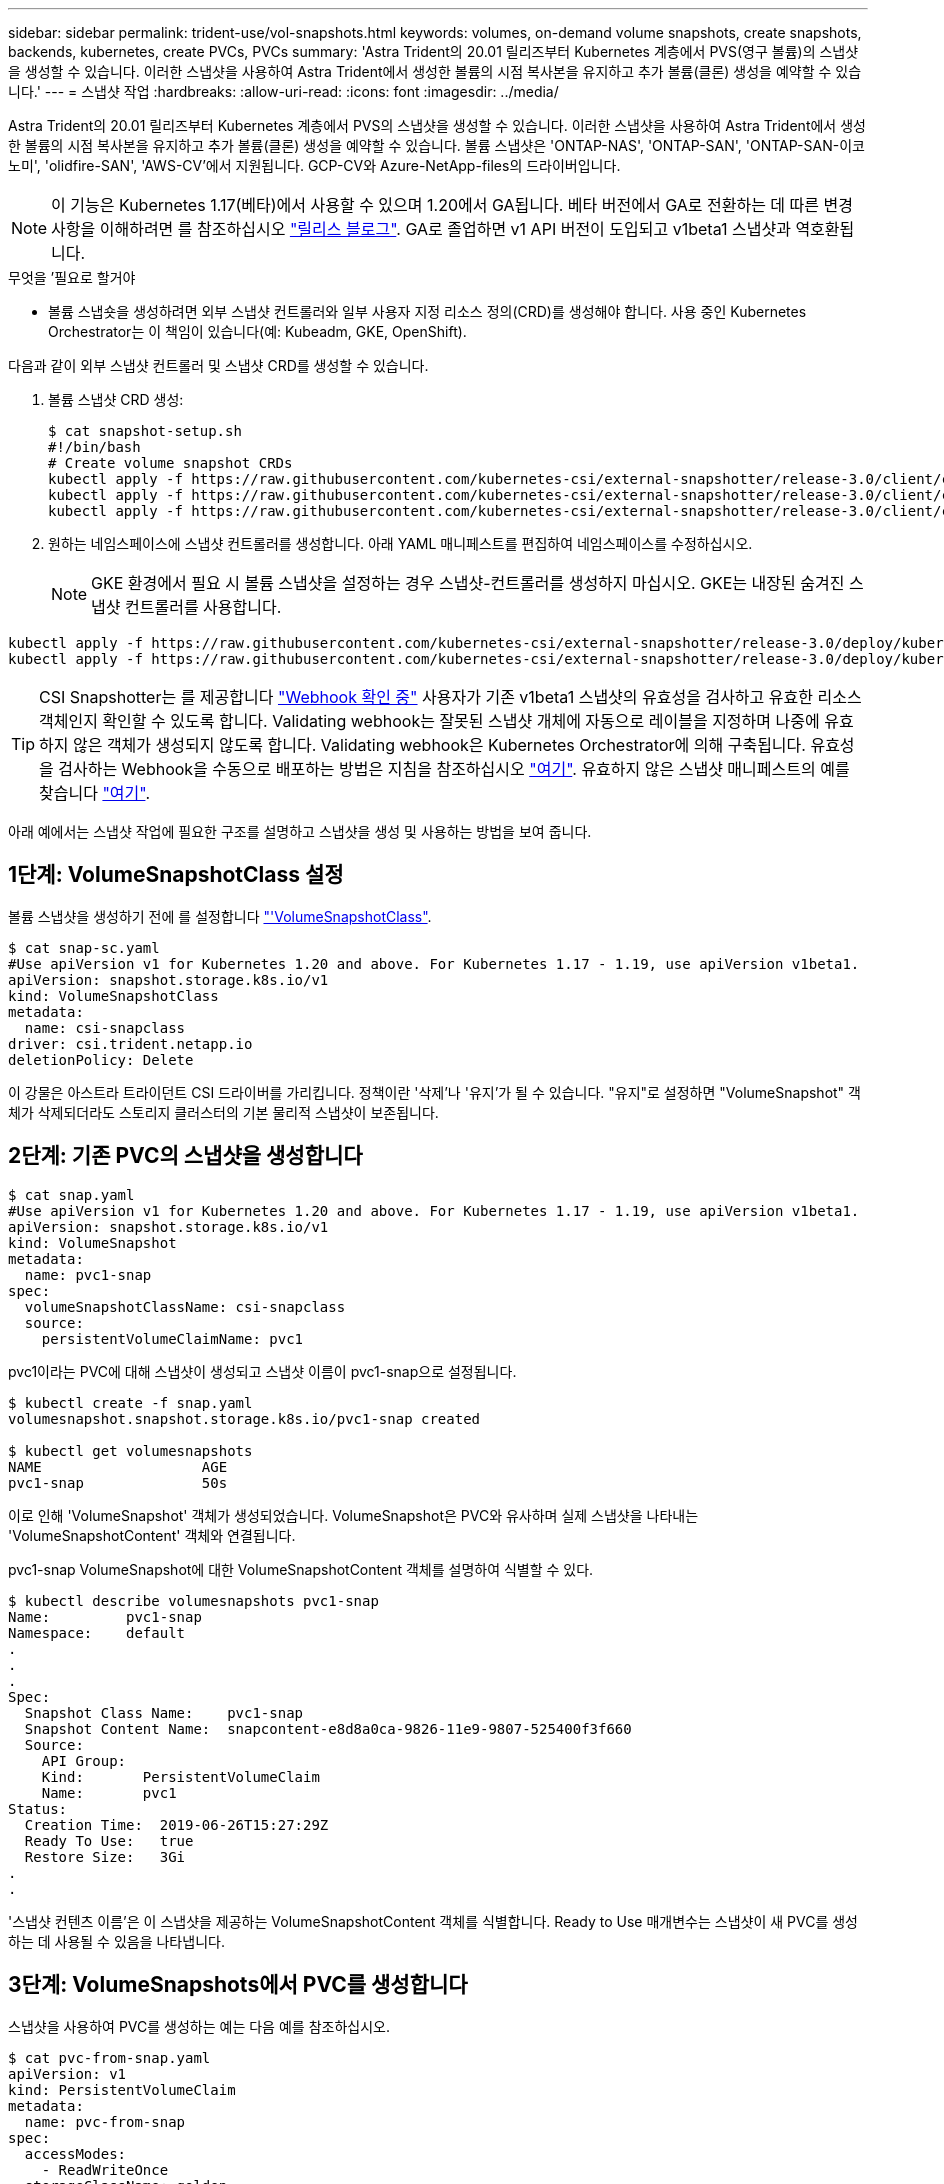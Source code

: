 ---
sidebar: sidebar 
permalink: trident-use/vol-snapshots.html 
keywords: volumes, on-demand volume snapshots, create snapshots, backends, kubernetes, create PVCs, PVCs 
summary: 'Astra Trident의 20.01 릴리즈부터 Kubernetes 계층에서 PVS(영구 볼륨)의 스냅샷을 생성할 수 있습니다. 이러한 스냅샷을 사용하여 Astra Trident에서 생성한 볼륨의 시점 복사본을 유지하고 추가 볼륨(클론) 생성을 예약할 수 있습니다.' 
---
= 스냅샷 작업
:hardbreaks:
:allow-uri-read: 
:icons: font
:imagesdir: ../media/


Astra Trident의 20.01 릴리즈부터 Kubernetes 계층에서 PVS의 스냅샷을 생성할 수 있습니다. 이러한 스냅샷을 사용하여 Astra Trident에서 생성한 볼륨의 시점 복사본을 유지하고 추가 볼륨(클론) 생성을 예약할 수 있습니다. 볼륨 스냅샷은 'ONTAP-NAS', 'ONTAP-SAN', 'ONTAP-SAN-이코노미', 'olidfire-SAN', 'AWS-CV'에서 지원됩니다. GCP-CV와 Azure-NetApp-files의 드라이버입니다.


NOTE: 이 기능은 Kubernetes 1.17(베타)에서 사용할 수 있으며 1.20에서 GA됩니다. 베타 버전에서 GA로 전환하는 데 따른 변경 사항을 이해하려면 를 참조하십시오 https://kubernetes.io/blog/2020/12/10/kubernetes-1.20-volume-snapshot-moves-to-ga/["릴리스 블로그"^]. GA로 졸업하면 v1 API 버전이 도입되고 v1beta1 스냅샷과 역호환됩니다.

.무엇을 &#8217;필요로 할거야
* 볼륨 스냅숏을 생성하려면 외부 스냅샷 컨트롤러와 일부 사용자 지정 리소스 정의(CRD)를 생성해야 합니다. 사용 중인 Kubernetes Orchestrator는 이 책임이 있습니다(예: Kubeadm, GKE, OpenShift).


다음과 같이 외부 스냅샷 컨트롤러 및 스냅샷 CRD를 생성할 수 있습니다.

. 볼륨 스냅샷 CRD 생성:
+
[listing]
----
$ cat snapshot-setup.sh
#!/bin/bash
# Create volume snapshot CRDs
kubectl apply -f https://raw.githubusercontent.com/kubernetes-csi/external-snapshotter/release-3.0/client/config/crd/snapshot.storage.k8s.io_volumesnapshotclasses.yaml
kubectl apply -f https://raw.githubusercontent.com/kubernetes-csi/external-snapshotter/release-3.0/client/config/crd/snapshot.storage.k8s.io_volumesnapshotcontents.yaml
kubectl apply -f https://raw.githubusercontent.com/kubernetes-csi/external-snapshotter/release-3.0/client/config/crd/snapshot.storage.k8s.io_volumesnapshots.yaml
----
. 원하는 네임스페이스에 스냅샷 컨트롤러를 생성합니다. 아래 YAML 매니페스트를 편집하여 네임스페이스를 수정하십시오.
+

NOTE: GKE 환경에서 필요 시 볼륨 스냅샷을 설정하는 경우 스냅샷-컨트롤러를 생성하지 마십시오. GKE는 내장된 숨겨진 스냅샷 컨트롤러를 사용합니다.



[listing]
----
kubectl apply -f https://raw.githubusercontent.com/kubernetes-csi/external-snapshotter/release-3.0/deploy/kubernetes/snapshot-controller/rbac-snapshot-controller.yaml
kubectl apply -f https://raw.githubusercontent.com/kubernetes-csi/external-snapshotter/release-3.0/deploy/kubernetes/snapshot-controller/setup-snapshot-controller.yaml
----

TIP: CSI Snapshotter는 를 제공합니다 https://github.com/kubernetes-csi/external-snapshotter#validating-webhook["Webhook 확인 중"^] 사용자가 기존 v1beta1 스냅샷의 유효성을 검사하고 유효한 리소스 객체인지 확인할 수 있도록 합니다. Validating webhook는 잘못된 스냅샷 개체에 자동으로 레이블을 지정하며 나중에 유효하지 않은 객체가 생성되지 않도록 합니다. Validating webhook은 Kubernetes Orchestrator에 의해 구축됩니다. 유효성을 검사하는 Webhook을 수동으로 배포하는 방법은 지침을 참조하십시오 https://github.com/kubernetes-csi/external-snapshotter/blob/release-3.0/deploy/kubernetes/webhook-example/README.md["여기"^]. 유효하지 않은 스냅샷 매니페스트의 예를 찾습니다 https://github.com/kubernetes-csi/external-snapshotter/tree/release-3.0/examples/kubernetes["여기"^].

아래 예에서는 스냅샷 작업에 필요한 구조를 설명하고 스냅샷을 생성 및 사용하는 방법을 보여 줍니다.



== 1단계: VolumeSnapshotClass 설정

볼륨 스냅샷을 생성하기 전에 를 설정합니다 link:../trident-reference/objects.html["'VolumeSnapshotClass"^].

[listing]
----
$ cat snap-sc.yaml
#Use apiVersion v1 for Kubernetes 1.20 and above. For Kubernetes 1.17 - 1.19, use apiVersion v1beta1.
apiVersion: snapshot.storage.k8s.io/v1
kind: VolumeSnapshotClass
metadata:
  name: csi-snapclass
driver: csi.trident.netapp.io
deletionPolicy: Delete
----
이 강물은 아스트라 트라이던트 CSI 드라이버를 가리킵니다. 정책이란 '삭제'나 '유지'가 될 수 있습니다. "유지"로 설정하면 "VolumeSnapshot" 객체가 삭제되더라도 스토리지 클러스터의 기본 물리적 스냅샷이 보존됩니다.



== 2단계: 기존 PVC의 스냅샷을 생성합니다

[listing]
----
$ cat snap.yaml
#Use apiVersion v1 for Kubernetes 1.20 and above. For Kubernetes 1.17 - 1.19, use apiVersion v1beta1.
apiVersion: snapshot.storage.k8s.io/v1
kind: VolumeSnapshot
metadata:
  name: pvc1-snap
spec:
  volumeSnapshotClassName: csi-snapclass
  source:
    persistentVolumeClaimName: pvc1
----
pvc1이라는 PVC에 대해 스냅샷이 생성되고 스냅샷 이름이 pvc1-snap으로 설정됩니다.

[listing]
----
$ kubectl create -f snap.yaml
volumesnapshot.snapshot.storage.k8s.io/pvc1-snap created

$ kubectl get volumesnapshots
NAME                   AGE
pvc1-snap              50s
----
이로 인해 'VolumeSnapshot' 객체가 생성되었습니다. VolumeSnapshot은 PVC와 유사하며 실제 스냅샷을 나타내는 'VolumeSnapshotContent' 객체와 연결됩니다.

pvc1-snap VolumeSnapshot에 대한 VolumeSnapshotContent 객체를 설명하여 식별할 수 있다.

[listing]
----
$ kubectl describe volumesnapshots pvc1-snap
Name:         pvc1-snap
Namespace:    default
.
.
.
Spec:
  Snapshot Class Name:    pvc1-snap
  Snapshot Content Name:  snapcontent-e8d8a0ca-9826-11e9-9807-525400f3f660
  Source:
    API Group:
    Kind:       PersistentVolumeClaim
    Name:       pvc1
Status:
  Creation Time:  2019-06-26T15:27:29Z
  Ready To Use:   true
  Restore Size:   3Gi
.
.
----
'스냅샷 컨텐츠 이름'은 이 스냅샷을 제공하는 VolumeSnapshotContent 객체를 식별합니다. Ready to Use 매개변수는 스냅샷이 새 PVC를 생성하는 데 사용될 수 있음을 나타냅니다.



== 3단계: VolumeSnapshots에서 PVC를 생성합니다

스냅샷을 사용하여 PVC를 생성하는 예는 다음 예를 참조하십시오.

[listing]
----
$ cat pvc-from-snap.yaml
apiVersion: v1
kind: PersistentVolumeClaim
metadata:
  name: pvc-from-snap
spec:
  accessModes:
    - ReadWriteOnce
  storageClassName: golden
  resources:
    requests:
      storage: 3Gi
  dataSource:
    name: pvc1-snap
    kind: VolumeSnapshot
    apiGroup: snapshot.storage.k8s.io
----
"다소스"는 데이터 소스로 "pvc1-snap"이라는 VolumeSnapshot을 사용하여 PVC를 생성해야 함을 나타냅니다. 이렇게 하면 Astra Trident가 스냅샷에서 PVC를 생성하도록 지시합니다. PVC가 생성된 후 POD에 부착하여 다른 PVC와 마찬가지로 사용할 수 있습니다.


NOTE: 연결된 스냅샷이 있는 영구 볼륨을 삭제하면 해당 Trident 볼륨이 "삭제 상태"로 업데이트됩니다. Astra Trident 볼륨을 삭제하려면 볼륨의 스냅샷을 제거해야 합니다.



== 자세한 내용을 확인하십시오

* link:../trident-concepts/snapshots.html["볼륨 스냅숏"^]
* link:../trident-reference/objects.html["'VolumeSnapshotClass"^]

